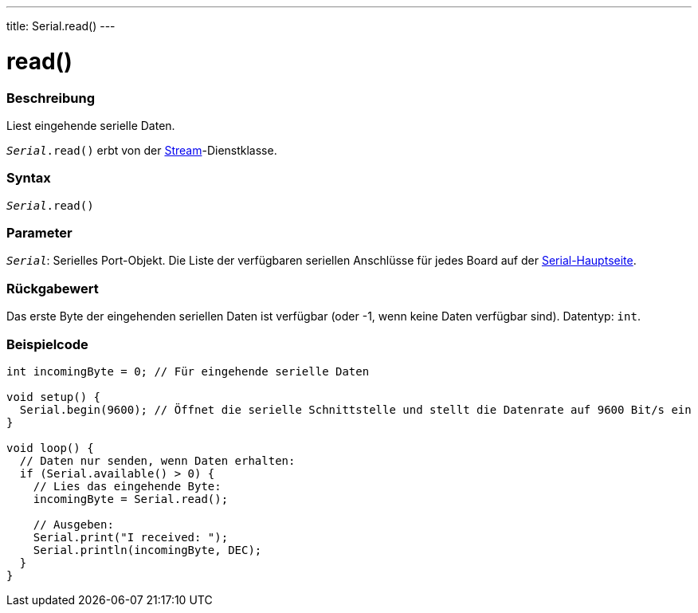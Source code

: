 ---
title: Serial.read()
---




= read()


// ÜBERSICHTSABSCHNITT STARTET
[#overview]
--

[float]
=== Beschreibung
Liest eingehende serielle Daten.

`_Serial_.read()` erbt von der link:../../stream[Stream]-Dienstklasse.
[%hardbreaks]


[float]
=== Syntax
`_Serial_.read()`


[float]
=== Parameter
`_Serial_`: Serielles Port-Objekt. Die Liste der verfügbaren seriellen Anschlüsse für jedes Board auf der link:../../serial[Serial-Hauptseite].


[float]
=== Rückgabewert
Das erste Byte der eingehenden seriellen Daten ist verfügbar (oder -1, wenn keine Daten verfügbar sind). Datentyp: `int`.

--
// ÜBERSICHTSABSCHNITT ENDET




// HOW-TO-USE-ABSCHNITT STARTET
[#howtouse]
--

[float]
=== Beispielcode
// Beschreibe, worum es im Beispielcode geht und füge relevanten Code hinzu   ►►►►► DIESER ABSCHNITT IST OBLIGATORISCH ◄◄◄◄◄


[source,arduino]
----
int incomingByte = 0; // Für eingehende serielle Daten

void setup() {
  Serial.begin(9600); // Öffnet die serielle Schnittstelle und stellt die Datenrate auf 9600 Bit/s ein
}

void loop() {
  // Daten nur senden, wenn Daten erhalten:
  if (Serial.available() > 0) {
    // Lies das eingehende Byte:
    incomingByte = Serial.read();

    // Ausgeben:
    Serial.print("I received: ");
    Serial.println(incomingByte, DEC);
  }
}
----

--
// HOW-TO-USE-ABSCHNITT ENDET
